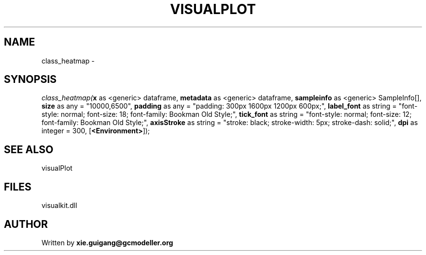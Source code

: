 .\" man page create by R# package system.
.TH VISUALPLOT 2 2000-Jan "class_heatmap" "class_heatmap"
.SH NAME
class_heatmap \- 
.SH SYNOPSIS
\fIclass_heatmap(\fBx\fR as <generic> dataframe, 
\fBmetadata\fR as <generic> dataframe, 
\fBsampleinfo\fR as <generic> SampleInfo[], 
\fBsize\fR as any = "10000,6500", 
\fBpadding\fR as any = "padding: 300px 1600px 1200px 600px;", 
\fBlabel_font\fR as string = "font-style: normal; font-size: 18; font-family: Bookman Old Style;", 
\fBtick_font\fR as string = "font-style: normal; font-size: 12; font-family: Bookman Old Style;", 
\fBaxisStroke\fR as string = "stroke: black; stroke-width: 5px; stroke-dash: solid;", 
\fBdpi\fR as integer = 300, 
[\fB<Environment>\fR]);\fR
.SH SEE ALSO
visualPlot
.SH FILES
.PP
visualkit.dll
.PP
.SH AUTHOR
Written by \fBxie.guigang@gcmodeller.org\fR
